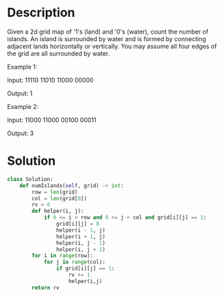 * Description
Given a 2d grid map of '1's (land) and '0's (water), count the number of islands. An island is surrounded by water and is formed by connecting adjacent lands horizontally or vertically. You may assume all four edges of the grid are all surrounded by water.

Example 1:

Input:
11110
11010
11000
00000

Output: 1

Example 2:

Input:
11000
11000
00100
00011

Output: 3
* Solution
#+begin_src python
class Solution:
    def numIslands(self, grid) -> int:
        row = len(grid)
        col = len(grid[0])
        rv = 0
        def helper(i, j):
            if 0 <= i < row and 0 <= j < col and grid[i][j] == 1:
                grid[i][j] = 0
                helper(i - 1, j)
                helper(i + 1, j)
                helper(i, j - 1)
                helper(i, j + 1)
        for i in range(row):
            for j in range(col):
                if grid[i][j] == 1:
                    rv += 1
                    helper(i,j)
        return rv
#+end_src
